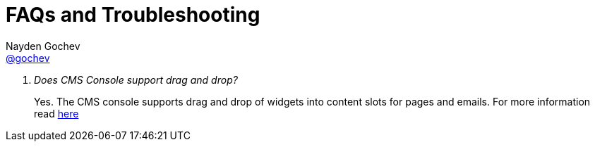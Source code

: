 = FAQs and Troubleshooting
Nayden Gochev <https://github.com/gochev[@gochev]>;
:description: Frequently asked questions (FAQ) about the Nemesis CMS Console
:keywords: Nemesis, Nemesis E-commerce Platform, frequently, question, problem, issue, tips, cms

[qanda]
Does CMS Console support drag and drop?::
Yes.
The CMS console supports drag and drop of widgets into content slots for pages and emails.
For more information read link:drag-and-drop.html[here]
